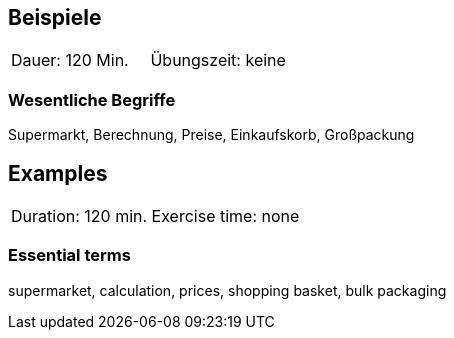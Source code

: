 // tag::DE[]
== Beispiele

|===
| Dauer: 120 Min. | Übungszeit: keine
|===


=== Wesentliche Begriffe
Supermarkt, Berechnung, Preise, Einkaufskorb, Großpackung
// end::DE[]


// tag::EN[]
== Examples

|===
| Duration: 120 min. Exercise time: none
|===


=== Essential terms
supermarket, calculation, prices, shopping basket, bulk packaging
// end::EN[]